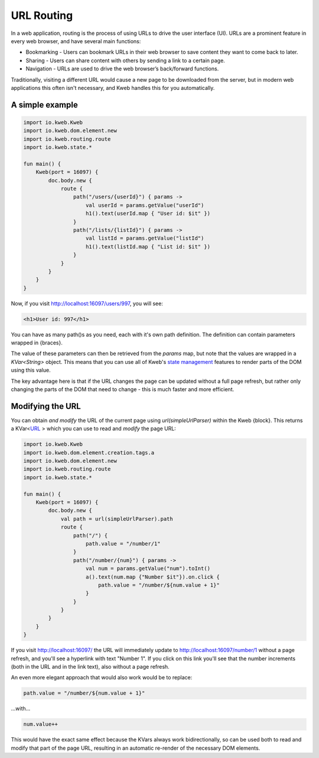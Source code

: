 ===========
URL Routing
===========

In a web application, routing is the process of using URLs to drive the user interface (UI). URLs are
a prominent feature in every web browser, and have several main functions:

* Bookmarking - Users can bookmark URLs in their web browser to save content they want to come back to later.
* Sharing - Users can share content with others by sending a link to a certain page.
* Navigation - URLs are used to drive the web browser’s back/forward functions.

Traditionally, visiting a different URL would cause a new page to be downloaded from the server, but in modern web
applications this often isn't necessary, and Kweb handles this for you automatically.

A simple example
----------------

.. code-block:: kotlin

    import io.kweb.Kweb
    import io.kweb.dom.element.new
    import io.kweb.routing.route
    import io.kweb.state.*

    fun main() {
        Kweb(port = 16097) {
            doc.body.new {
                route {
                    path("/users/{userId}") { params ->
                        val userId = params.getValue("userId")
                        h1().text(userId.map { "User id: $it" })
                    }
                    path("/lists/{listId}") { params ->
                        val listId = params.getValue("listId")
                        h1().text(listId.map { "List id: $it" })
                    }
                }
            }
        }
    }

Now, if you visit http://localhost:16097/users/997, you will see:

.. code-block:: html

    <h1>User id: 997</h1>

You can have as many path()s as you need, each with it's own path definition.  The definition can
contain parameters wrapped in {braces}.

The value of these parameters can then be retrieved from the *params* map, but note that the values are
wrapped in a *KVar<String>* object.  This means that you can use all of Kweb's `state management <https://docs.kweb.io/en/latest/state.html>`_
features to render parts of the DOM using this value.

The key advantage here is that if the URL changes the page can be updated without a full page refresh, but
rather only changing the parts of the DOM that need to change - this is much faster and more efficient.

Modifying the URL
-----------------

You can obtain *and modify* the URL of the current page using *url(simpleUrlParser)* within the Kweb {block}.
This returns a KVar<`URL <http://galimatias.mola.io/>`_ > which you can use to read and *modify* the
page URL:

.. code-block:: kotlin

    import io.kweb.Kweb
    import io.kweb.dom.element.creation.tags.a
    import io.kweb.dom.element.new
    import io.kweb.routing.route
    import io.kweb.state.*

    fun main() {
        Kweb(port = 16097) {
            doc.body.new {
                val path = url(simpleUrlParser).path
                route {
                    path("/") {
                        path.value = "/number/1"
                    }
                    path("/number/{num}") { params ->
                        val num = params.getValue("num").toInt()
                        a().text(num.map {"Number $it"}).on.click {
                            path.value = "/number/${num.value + 1}"
                        }
                    }
                }
            }
        }
    }

If you visit http://localhost:16097/ the URL will immediately update to http://localhost:16097/number/1
without a page refresh, and you'll see a hyperlink with text "Number 1".  If you click on this link
you'll see that the number increments (both in the URL and in the link text), also without a page refresh.

An even more elegant approach that would also work would be to replace:

.. code-block:: kotlin

    path.value = "/number/${num.value + 1}"

...with...

.. code-block:: kotlin

    num.value++

This would have the exact same effect because the KVars always work bidirectionally, so can be used both
to read and modify that part of the page URL, resulting in an automatic re-render of the necessary DOM
elements.